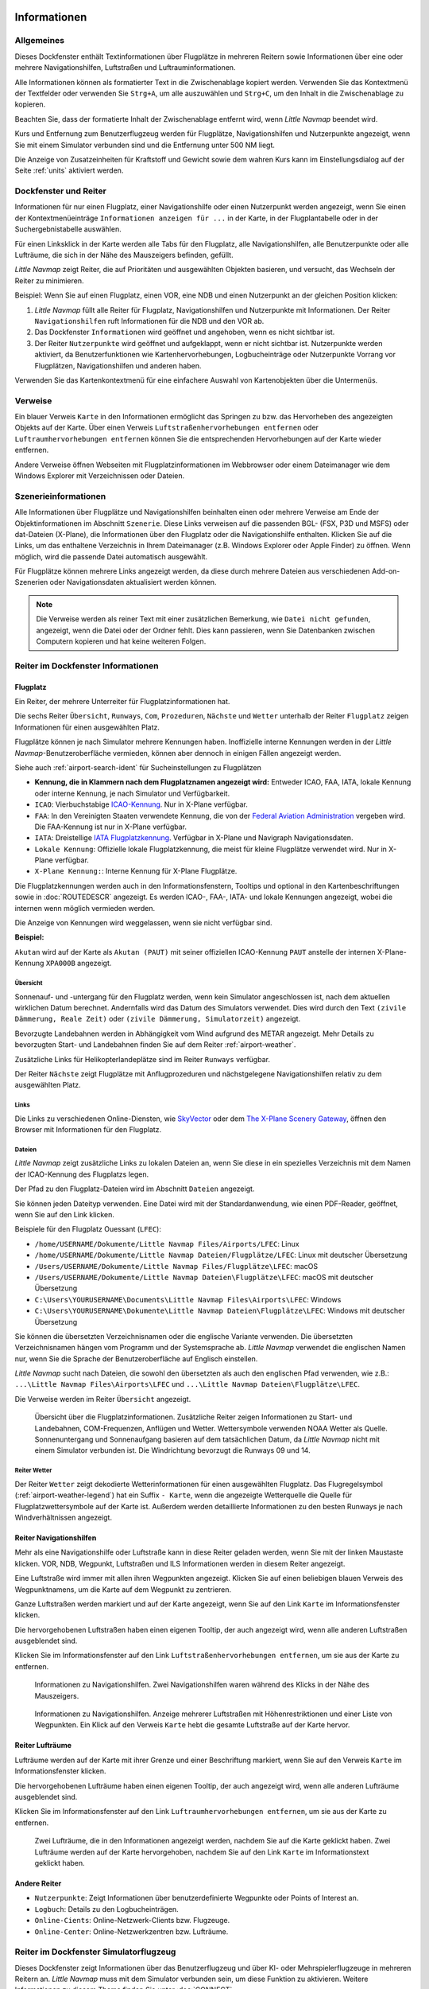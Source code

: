 |Information| Informationen
-------------------------------------

Allgemeines
~~~~~~~~~~~

Dieses Dockfenster enthält Textinformationen über Flugplätze in mehreren
Reitern sowie Informationen über eine oder mehrere Navigationshilfen,
Luftstraßen und Luftrauminformationen.

Alle Informationen können als formatierter Text in die Zwischenablage
kopiert werden. Verwenden Sie das Kontextmenü der Textfelder oder
verwenden Sie ``Strg+A``, um alle auszuwählen und ``Strg+C``, um den
Inhalt in die Zwischenablage zu kopieren.

Beachten Sie, dass der
formatierte Inhalt der Zwischenablage entfernt wird, wenn *Little
Navmap* beendet wird.

Kurs und Entfernung zum
Benutzerflugzeug werden für Flugplätze, Navigationshilfen und Nutzerpunkte
angezeigt, wenn Sie mit einem Simulator verbunden sind und die
Entfernung unter 500 NM liegt.

Die Anzeige von Zusatzeinheiten für Kraftstoff und Gewicht sowie dem
wahren Kurs kann im Einstellungsdialog auf der Seite :ref:`units`
aktiviert werden.

.. _windows-tabs:

Dockfenster und Reiter
~~~~~~~~~~~~~~~~~~~~~~~~~~~~~~

Informationen für nur einen Flugplatz, einer Navigationshilfe oder einen
Nutzerpunkt werden angezeigt, wenn Sie einen der Kontextmenüeinträge
``Informationen anzeigen für ...`` in der Karte, in der Flugplantabelle
oder in der Suchergebnistabelle auswählen.

Für einen Linksklick in der Karte werden
alle Tabs für den Flugplatz, alle Navigationshilfen, alle Benutzerpunkte oder alle Lufträume, die sich in der Nähe des Mauszeigers befinden, gefüllt.

*Little Navmap* zeigt Reiter, die auf Prioritäten und
ausgewählten Objekten basieren, und versucht, das Wechseln der Reiter zu
minimieren.

Beispiel: Wenn Sie auf einen Flugplatz, einen VOR, eine NDB und einen
Nutzerpunkt an der gleichen Position klicken:

#. *Little Navmap* füllt alle Reiter für Flugplatz, Navigationshilfen und
   Nutzerpunkte mit Informationen. Der Reiter ``Navigationshilfen`` ruft
   Informationen für die NDB und den VOR ab.
#. Das Dockfenster ``Informationen`` wird geöffnet und angehoben, wenn es
   nicht sichtbar ist.
#. Der Reiter ``Nutzerpunkte`` wird geöffnet und aufgeklappt,
   wenn er nicht sichtbar ist. Nutzerpunkte werden aktiviert, da
   Benutzerfunktionen wie Kartenhervorhebungen, Logbucheinträge oder
   Nutzerpunkte Vorrang vor Flugplätzen, Navigationshilfen und anderen haben.

Verwenden Sie das Kartenkontextmenü für eine einfachere Auswahl von Kartenobjekten über die Untermenüs.

.. _links:

Verweise
~~~~~~~~

Ein blauer Verweis ``Karte`` in den Informationen ermöglicht das Springen
zu bzw. das Hervorheben des angezeigten Objekts auf der Karte. Über
einen Verweis ``Luftstraßenhervorhebungen entfernen`` oder
``Luftraumhervorhebungen entfernen`` können Sie die entsprechenden
Hervorhebungen auf der Karte wieder entfernen.

Andere Verweise öffnen Webseiten mit Flugplatzinformationen im Webbrowser
oder einem Dateimanager wie dem Windows Explorer mit Verzeichnissen oder
Dateien.

.. _scenery:

Szenerieinformationen
~~~~~~~~~~~~~~~~~~~~~~

Alle Informationen über Flugplätze und Navigationshilfen beinhalten einen oder
mehrere Verweise am Ende der Objektinformationen im Abschnitt ``Szenerie``.
Diese Links verweisen auf die passenden BGL- (FSX, P3D und MSFS) oder dat-Dateien (X-Plane), die Informationen über den Flugplatz oder die Navigationshilfe
enthalten. Klicken Sie auf die Links, um das enthaltene Verzeichnis in
Ihrem Dateimanager (z.B. Windows Explorer oder Apple Finder) zu öffnen. Wenn möglich, wird
die passende Datei automatisch ausgewählt.

Für Flugplätze können mehrere Links angezeigt werden, da diese durch
mehrere Dateien aus verschiedenen Add-on-Szenerien oder
Navigationsdaten aktualisiert werden können.

.. note::

    Die Verweise werden als reiner Text mit einer zusätzlichen Bemerkung, wie ``Datei nicht gefunden``, angezeigt, wenn die Datei oder der Ordner fehlt.
    Dies kann passieren, wenn Sie Datenbanken zwischen Computern kopieren und hat keine weiteren Folgen.


|Tabs in Information Dock Window| Reiter im Dockfenster Informationen
~~~~~~~~~~~~~~~~~~~~~~~~~~~~~~~~~~~~~~~~~~~~~~~~~~~~~~~~~~~~~~~~~~~~~~~~~~~~

.. _airport:

Flugplatz
^^^^^^^^^^^^^^^^^^^^^^^^^^^^^^^^^^^^^^^^^^^^^^^^^^^^^^^^^^^

Ein Reiter, der mehrere Unterreiter für Flugplatzinformationen hat.

Die sechs Reiter ``Übersicht``, ``Runways``, ``Com``, ``Prozeduren``, ``Nächste`` und ``Wetter`` unterhalb
der Reiter ``Flugplatz`` zeigen Informationen für einen ausgewählten Platz.

.. _airport-ident-info:

Flugplätze können je nach Simulator mehrere Kennungen haben. Inoffizielle interne Kennungen
werden in der *Little Navmap*-Benutzeroberfläche vermieden, können aber dennoch in einigen
Fällen angezeigt werden.

Siehe auch :ref:`airport-search-ident` für Sucheinstellungen zu Flugplätzen

-  **Kennung, die in Klammern nach dem Flugplatznamen angezeigt wird:** Entweder ICAO, FAA, IATA,
   lokale Kennung oder interne Kennung, je nach Simulator und Verfügbarkeit.
-  ``ICAO``: Vierbuchstabige `ICAO-Kennung <https://de.wikipedia.org/wiki/ICAO-Code>`__. Nur
   in X-Plane verfügbar.
-  ``FAA``: In den Vereinigten Staaten verwendete Kennung, die von der `Federal Aviation
   Administration <https://www.faa.gov/>`__ vergeben wird. Die FAA-Kennung ist nur in X-Plane
   verfügbar.
-  ``IATA``: Dreistellige `IATA Flugplatzkennung  <https://de.wikipedia.org/wiki/IATA-Flughafencode>`__.
   Verfügbar in X-Plane und Navigraph  Navigationsdaten.
-  ``Lokale Kennung``: Offizielle lokale Flugplatzkennung, die meist für kleine Flugplätze
   verwendet wird. Nur in X-Plane verfügbar.
-  ``X-Plane Kennung:``: Interne Kennung für X-Plane Flugplätze.

Die Flugplatzkennungen werden auch in den Informationsfenstern, Tooltips und optional in den
Kartenbeschriftungen sowie in :doc:`ROUTEDESCR` angezeigt. Es werden ICAO-, FAA-, IATA- und lokale
Kennungen angezeigt, wobei die internen wenn möglich vermieden werden.

Die Anzeige von Kennungen wird weggelassen, wenn sie nicht verfügbar sind.

**Beispiel:**

``Akutan`` wird auf der Karte als ``Akutan (PAUT)`` mit seiner offiziellen ICAO-Kennung ``PAUT`` anstelle der
internen X-Plane-Kennung ``XPA000B`` angezeigt.

.. _airport-general:

Übersicht
''''''''''''''''''''''''''''''''''''

Sonnenauf- und -untergang für den Flugplatz werden, wenn kein Simulator
angeschlossen ist, nach dem aktuellen wirklichen Datum berechnet. Andernfalls
wird das Datum des Simulators verwendet. Dies wird durch den Text
``(zivile Dämmerung, Reale Zeit)`` oder
``(zivile Dämmerung, Simulatorzeit)`` angezeigt.

Bevorzugte Landebahnen werden in Abhängigkeit vom Wind aufgrund des METAR angezeigt. Mehr
Details zu bevorzugten Start- und Landebahnen finden Sie auf dem Reiter :ref:`airport-weather`.

Zusätzliche Links für Helikopterlandeplätze sind im Reiter ``Runways`` verfügbar.

Der Reiter ``Nächste`` zeigt Flugplätze mit Anflugprozeduren und nächstgelegene Navigationshilfen
relativ zu dem ausgewählten Platz.


.. _airport-links:

Links
'''''''''''''''''''''''''''''''

Die Links zu verschiedenen Online-Diensten, wie
`SkyVector <https://skyvector.com/>`__ oder dem
`The X-Plane Scenery Gateway <https://gateway.x-plane.com/>`__, öffnen den Browser mit
Informationen für den Flugplatz.

.. _airport-files:

Dateien
'''''''''''''''''''''''''''''

*Little Navmap* zeigt zusätzliche Links zu lokalen Dateien an, wenn Sie
diese in ein spezielles Verzeichnis mit dem Namen der ICAO-Kennung des
Flugplatzs legen.

Der Pfad zu den Flugplatz-Dateien wird im Abschnitt ``Dateien``
angezeigt.

Sie können jeden Dateityp verwenden. Eine Datei wird mit der
Standardanwendung, wie einen PDF-Reader, geöffnet, wenn Sie auf den Link
klicken.

Beispiele für den Flugplatz Ouessant (``LFEC``):

-  ``/home/USERNAME/Dokumente/Little Navmap Files/Airports/LFEC``: Linux
-  ``/home/USERNAME/Dokumente/Little Navmap Dateien/Flugplätze/LFEC``:
   Linux mit deutscher Übersetzung
-  ``/Users/USERNAME/Dokumente/Little Navmap Files/Flugplätze\LFEC``:
   macOS
-  ``/Users/USERNAME/Dokumente/Little Navmap Dateien\Flugplätze\LFEC``:
   macOS mit deutscher Übersetzung
-  ``C:\Users\YOURUSERNAME\Documents\Little Navmap Files\Airports\LFEC``:
   Windows
-  ``C:\Users\YOURUSERNAME\Dokumente\Little Navmap Dateien\Flugplätze\LFEC``:
   Windows mit deutscher Übersetzung

Sie können die übersetzten Verzeichnisnamen oder die englische Variante
verwenden. Die übersetzten Verzeichnisnamen hängen vom Programm und der
Systemsprache ab. *Little Navmap* verwendet die englischen Namen nur,
wenn Sie die Sprache der Benutzeroberfläche auf Englisch einstellen.

*Little Navmap* sucht nach Dateien, die sowohl den übersetzten als auch
den englischen Pfad verwenden, wie z.B.: ``...\Little Navmap Files\Airports\LFEC``
und ``...\Little Navmap Dateien\Flugplätze\LFEC``.

Die Verweise werden im Reiter ``Übersicht`` angezeigt.

.. figure:: ../images/infoairport.jpg

          Übersicht über die Flugplatzinformationen. Zusätzliche
          Reiter zeigen Informationen zu Start- und Landebahnen,
          COM-Frequenzen, Anflügen und Wetter. Wettersymbole verwenden NOAA Wetter
          als Quelle. Sonnenuntergang und Sonnenaufgang basieren auf dem
          tatsächlichen Datum, da *Little Navmap* nicht mit einem Simulator verbunden ist.
          Die Windrichtung bevorzugt die Runways 09 und 14.

.. _navaids:

.. _airport-weather-tab:

Reiter Wetter
'''''''''''''''''''

Der Reiter ``Wetter`` zeigt dekodierte Wetterinformationen für
einen ausgewählten Flugplatz. Das Flugregelsymbol (:ref:`airport-weather-legend`)
hat ein Suffix ``- Karte``, wenn
die angezeigte Wetterquelle die Quelle für Flugplatzwettersymbole auf
der Karte ist. Außerdem werden detaillierte Informationen zu den besten
Runways je nach Windverhältnissen angezeigt.


Reiter Navigationshilfen
^^^^^^^^^^^^^^^^^^^^^^^^^

Mehr als eine Navigationshilfe oder Luftstraße kann in diese Reiter
geladen werden, wenn Sie mit der linken Maustaste klicken. VOR, NDB,
Wegpunkt, Luftstraßen und ILS Informationen werden in diesem Reiter
angezeigt.

Eine Luftstraße wird immer mit allen ihren Wegpunkten angezeigt. Klicken
Sie auf einen beliebigen blauen Verweis des Wegpunktnamens, um die Karte auf dem
Wegpunkt zu zentrieren.

Ganze Luftstraßen werden markiert und auf der Karte angezeigt, wenn Sie auf
den Link ``Karte`` im Informationsfenster klicken.

Die hervorgehobenen Luftstraßen haben einen eigenen Tooltip, der auch
angezeigt wird, wenn alle anderen Luftstraßen ausgeblendet sind.

Klicken Sie im Informationsfenster auf den Link
``Luftstraßenhervorhebungen entfernen``, um sie aus der Karte zu
entfernen.

.. figure:: ../images/infonavaid.jpg

      Informationen zu Navigationshilfen.
      Zwei Navigationshilfen waren während des Klicks in der Nähe des Mauszeigers.

.. figure:: ../images/infoairway.jpg

     Informationen zu Navigationshilfen. Anzeige mehrerer Luftstraßen mit Höhenrestriktionen
     und einer Liste von Wegpunkten. Ein Klick auf den Verweis ``Karte`` hebt die gesamte
     Luftstraße auf der Karte hervor.


.. _airspaces-tab:

Reiter Lufträume
^^^^^^^^^^^^^^^^^^

Lufträume werden auf der Karte mit ihrer Grenze und einer Beschriftung
markiert, wenn Sie auf den Verweis ``Karte`` im Informationsfenster
klicken.

Die hervorgehobenen Lufträume haben einen eigenen Tooltip, der auch
angezeigt wird, wenn alle anderen Lufträume ausgeblendet sind.

Klicken Sie im Informationsfenster auf den Link
``Luftraumhervorhebungen entfernen``, um sie aus der Karte
zu entfernen.

.. figure:: ../images/infoairspace.jpg

        Zwei Lufträume, die in den Informationen angezeigt
        werden, nachdem Sie auf die Karte geklickt haben. Zwei Lufträume werden
        auf der Karte hervorgehoben, nachdem Sie auf den Link ``Karte`` im
        Informationstext geklickt haben.

.. _other-tabs:

Andere Reiter
^^^^^^^^^^^^^^^^

-  ``Nutzerpunkte``: Zeigt Informationen über benutzerdefinierte Wegpunkte
   oder Points of Interest an.
-  ``Logbuch``: Details zu den Logbucheinträgen.
-  ``Online-Cients``: Online-Netzwerk-Clients bzw. Flugzeuge.
-  ``Online-Center``: Online-Netzwerkzentren bzw. Lufträume.

.. _simulator-aircraft-dock-window:

|Tabs in Simulator Aircraft Dock Window| Reiter im Dockfenster Simulatorflugzeug
~~~~~~~~~~~~~~~~~~~~~~~~~~~~~~~~~~~~~~~~~~~~~~~~~~~~~~~~~~~~~~~~~~~~~~~~~~~~~~~~~~~~~~

Dieses Dockfenster zeigt Informationen über das Benutzerflugzeug und
über KI- oder Mehrspielerflugzeuge in mehreren Reitern an.
*Little Navmap* muss mit dem Simulator verbunden sein, um diese Funktion
zu aktivieren. Weitere Informationen zu diesem Thema finden Sie unter
:doc:`CONNECT`.

.. _aircraft:

Reiter Flugzeug
^^^^^^^^^^^^^^^^

Gibt einen Überblick über das Benutzerflugzeug und zeigt Informationen
zu Typ, Gewicht und Kraftstoff an.

.. figure:: ../images/infoac.jpg

        Flugzeuginformationen, wenn Sie mit einem Flugsimulator
        verbunden sind. Alternative Einheiten (Liter und kg) sind aktiviert.

.. _progress:

Reiter Fortschritt
^^^^^^^^^^^^^^^^^^^^

Zeigt Informationen ähnlich einem Flight Management Computer über das
Benutzerflugzeug an. Dies umfasst den Fortschritt des Flugplans, die
Parameter Höhe, Geschwindigkeit, Wetter und Umgebung.

Die Textinformationen auf dem Reiter haben oben links einen Verweis
``Mehr Weniger``. Hiermit können Sie zwischen detaillierten und
weniger detaillierten Informationen wechseln.

Die Reiter ``Flugzeug`` und ``Fortschritt`` zeigen Warnungen und Fehler in rot oder orange an.
Das sind:

-  Kraftstoff und Zeit werden geschätzt, da der Flugplan ungültig ist.
-  Kraftstoff und Zeit werden geschätzt, da die Flugzeugleistung nicht gültig ist.
-  Zu wenig Kraftstoff am Bestimmungsort (nur bei gültiger Flugzeugleistung).
-  Geschwindigkeitsbegrenzung von 250 Knoten unter 10.000 Fuß überschritten.
-  Vereisung.

Treibstoff- und Zeitschätzungen basieren auf der Grundlage
der Flugzeugleistung, sofern diese gültig ist (:doc:`AIRCRAFTPERF`).

Der Kraftstoff am Zielort und am Sinkflugstart wird durch die
aktuelle Kraftstoffmenge in den Tanks und den von der Flugzeugleistung
vorhergesagten Verbrauch für die verbleibende Flugstrecke geschätzt.
Wind sowie die unterschiedlichen Kraftstoffdurchflusszahlen der Steig-
und Sinkphasen werden in dieser Berechnung berücksichtigt.

Die Ankunftszeit wird ebenfalls durch die aktuelle Zeit, die
Vorhersage der Flugzeugleistung unter Berücksichtigung von Wind,
Steigflug und Abstiegsphasen berechnet.

Gegenwind wird durch einen Pfeil nach unten ``▼`` und Rückenwind durch einen Pfeil nach oben ``▲`` angezeigt.

Einige Zeilen wie ``Eis`` werden ausgeblendet, wenn die Bedingung nicht erfüllt ist.


.. note::

      *Little Navmap* zeigt unter Umständen eine orangefarbene Warnung vor zu wenig
      Kraftstoff am Zielort in den frühen Flugphasen an. Dies ist
      normal, da der Kraftstoffdurchfluss für Start und Steigflug höher
      ist.

.. figure:: ../images/infoacprogress.jpg

        Fortschrittsinformationen des Flugzeugs, wenn es mit
        einem Flugsimulator verbunden ist und das Benutzerflugzeug sich in der Luft befindet.
        Es sind alternative Gewichts- und Kraftstoffeinheiten (kg und
        Liter) sowie die zusätzliche wahre Kursanzeige aktiviert.

Reiter AI / Mehrspieler
^^^^^^^^^^^^^^^^^^^^^^^^

Informationen über KI- oder Mehrspielerflugzeuge bzw. -schiffe aus dem Simulator
(nicht aus dem Online-Netzwerk) werden in diesem
Reiter angezeigt, wenn ein Flugzeug auf der Karte angeklickt
wird.

Dazu gehören auch die Start- und Zielflugplätze des Flugzeuges, die durch
Anklicken der blauen Links auf der Karte angezeigt werden können (nur
für FSX oder P3D und wenn ein Flugplan hinterlegt ist).

Beachten Sie, dass die Informationen über KI-Flugzeuge für X-Plane
begrenzt sind. Es können nur Position, Höhe und Richtung angezeigt
werden.

.. figure:: ../images/infoacai.jpg

         Informationen über ein AI Flugzeug.

.. _legend-dock-window:

|Legend Dock Window| Beschriftung Dock Window
---------------------------------------------

Enthält zwei Reiter: Einen Reiter ``Navigationskarte``, welche die
verschiedenen Flugplatz- und Navigationssymbole erklärt, und einen Reiter
``Karte``, die die allgemeine Legende für die Grundkarte,
wie z.B. die *OpenStreetMap*, beinhaltet.

Der Inhalt der Legende ``Navigationskarte`` ist auch im Online-Handbuch verfügbar:
:doc:`LEGEND`.

Beachten Sie, dass die allgemeine Kartenlegende nicht für alle
Kartenthemen verfügbar ist.

.. |Information| image:: ../images/icon_infodock.png
.. |Tabs in Simulator Aircraft Dock Window| image:: ../images/icon_aircraftdock.png
.. |Tabs in Information Dock Window| image:: ../images/icon_infodock.png
.. |Legend Dock Window| image:: ../images/icon_legenddock.png

